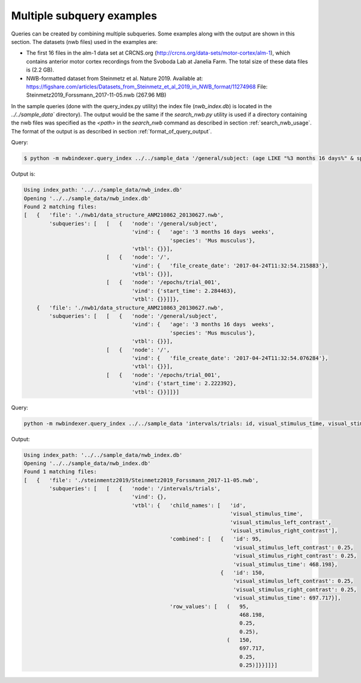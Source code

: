 .. index::
   single: Multiple subquery examples


Multiple subquery examples
==========================

Queries can be created by combining multiple subqueries.  Some examples along with the output are shown
in this section.  The datasets (nwb files) used in the examples are:

* The first 16 files in the alm-1 data set at CRCNS.org
  (http://crcns.org/data-sets/motor-cortex/alm-1), which contains
  anterior motor cortex recordings from the Svoboda Lab at Janelia Farm.
  The total size of these data files is (2.2 GB).

* NWB-formatted dataset from Steinmetz et al. Nature 2019.  Available at:
  https://figshare.com/articles/Datasets_from_Steinmetz_et_al_2019_in_NWB_format/11274968
  File: Steinmetz2019_Forssmann_2017-11-05.nwb (267.96 MB)

In the sample queries (done with the query_index.py utility) the index file (*nwb_index.db*) is located in
the `../../sample_data`` directory).  The output would be the same if the *search_nwb.py* utility is
used if a directory containing the nwb files was specified as the *<path>* in the *search_nwb* 
command as described in section :ref:`search_nwb_usage`.  The format of the output is
as described in section :ref:`format_of_query_output`.


Query:

.. code-block:: none

   $ python -m nwbindexer.query_index ../../sample_data '/general/subject: (age LIKE "%3 months 16 days%" & species LIKE "%Mus musculu%") & /:file_create_date LIKE "%2017-04%" & /epochs/* : start_time < 15'


Output is:

.. code-block:: none

   Using index_path: '../../sample_data/nwb_index.db'
   Opening '../../sample_data/nwb_index.db'
   Found 2 matching files:
   [   {   'file': './nwb1/data_structure_ANM210862_20130627.nwb',
           'subqueries': [   [   {   'node': '/general/subject',
                                     'vind': {   'age': '3 months 16 days  weeks',
                                                 'species': 'Mus musculus'},
                                     'vtbl': {}}],
                             [   {   'node': '/',
                                     'vind': {   'file_create_date': '2017-04-24T11:32:54.215883'},
                                     'vtbl': {}}],
                             [   {   'node': '/epochs/trial_001',
                                     'vind': {'start_time': 2.284463},
                                     'vtbl': {}}]]},
       {   'file': './nwb1/data_structure_ANM210863_20130627.nwb',
           'subqueries': [   [   {   'node': '/general/subject',
                                     'vind': {   'age': '3 months 16 days  weeks',
                                                 'species': 'Mus musculus'},
                                     'vtbl': {}}],
                             [   {   'node': '/',
                                     'vind': {   'file_create_date': '2017-04-24T11:32:54.076284'},
                                     'vtbl': {}}],
                             [   {   'node': '/epochs/trial_001',
                                     'vind': {'start_time': 2.222392},
                                     'vtbl': {}}]]}]




Query:

.. code-block:: none

   python -m nwbindexer.query_index ../../sample_data 'intervals/trials: id, visual_stimulus_time, visual_stimulus_left_contrast == 0.25 & visual_stimulus_right_contrast == 0.25'


Output:

.. code-block:: none

   Using index_path: '../../sample_data/nwb_index.db'
   Opening '../../sample_data/nwb_index.db'
   Found 1 matching files:
   [   {   'file': './steinmentz2019/Steinmetz2019_Forssmann_2017-11-05.nwb',
           'subqueries': [   [   {   'node': '/intervals/trials',
                                     'vind': {},
                                     'vtbl': {   'child_names': [   'id',
                                                                    'visual_stimulus_time',
                                                                    'visual_stimulus_left_contrast',
                                                                    'visual_stimulus_right_contrast'],
                                                 'combined': [   {   'id': 95,
                                                                     'visual_stimulus_left_contrast': 0.25,
                                                                     'visual_stimulus_right_contrast': 0.25,
                                                                     'visual_stimulus_time': 468.198},
                                                                 {   'id': 150,
                                                                     'visual_stimulus_left_contrast': 0.25,
                                                                     'visual_stimulus_right_contrast': 0.25,
                                                                     'visual_stimulus_time': 697.717}],
                                                 'row_values': [   (   95,
                                                                       468.198,
                                                                       0.25,
                                                                       0.25),
                                                                   (   150,
                                                                       697.717,
                                                                       0.25,
                                                                       0.25)]}}]]}]


